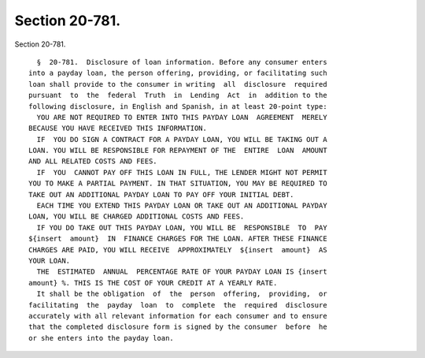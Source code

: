 Section 20-781.
===============

Section 20-781. ::    
        
     
        §  20-781.  Disclosure of loan information. Before any consumer enters
      into a payday loan, the person offering, providing, or facilitating such
      loan shall provide to the consumer in writing  all  disclosure  required
      pursuant  to  the  federal  Truth  in  Lending  Act  in  addition to the
      following disclosure, in English and Spanish, in at least 20-point type:
        YOU ARE NOT REQUIRED TO ENTER INTO THIS PAYDAY LOAN  AGREEMENT  MERELY
      BECAUSE YOU HAVE RECEIVED THIS INFORMATION.
        IF  YOU DO SIGN A CONTRACT FOR A PAYDAY LOAN, YOU WILL BE TAKING OUT A
      LOAN. YOU WILL BE RESPONSIBLE FOR REPAYMENT OF THE  ENTIRE  LOAN  AMOUNT
      AND ALL RELATED COSTS AND FEES.
        IF  YOU  CANNOT PAY OFF THIS LOAN IN FULL, THE LENDER MIGHT NOT PERMIT
      YOU TO MAKE A PARTIAL PAYMENT. IN THAT SITUATION, YOU MAY BE REQUIRED TO
      TAKE OUT AN ADDITIONAL PAYDAY LOAN TO PAY OFF YOUR INITIAL DEBT.
        EACH TIME YOU EXTEND THIS PAYDAY LOAN OR TAKE OUT AN ADDITIONAL PAYDAY
      LOAN, YOU WILL BE CHARGED ADDITIONAL COSTS AND FEES.
        IF YOU DO TAKE OUT THIS PAYDAY LOAN, YOU WILL BE  RESPONSIBLE  TO  PAY
      ${insert  amount}  IN  FINANCE CHARGES FOR THE LOAN. AFTER THESE FINANCE
      CHARGES ARE PAID, YOU WILL RECEIVE  APPROXIMATELY  ${insert  amount}  AS
      YOUR LOAN.
        THE  ESTIMATED  ANNUAL  PERCENTAGE RATE OF YOUR PAYDAY LOAN IS {insert
      amount} %. THIS IS THE COST OF YOUR CREDIT AT A YEARLY RATE.
        It shall be the obligation  of  the  person  offering,  providing,  or
      facilitating  the  payday  loan  to  complete  the  required  disclosure
      accurately with all relevant information for each consumer and to ensure
      that the completed disclosure form is signed by the consumer  before  he
      or she enters into the payday loan.
    
    
    
    
    
    
    